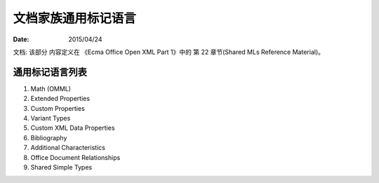 文档家族通用标记语言
=========================

:Date: 2015/04/24

文档: 该部分 内容定义在 《Ecma Office Open XML Part 1》中的 第 22 章节(Shared MLs Reference Material)。


通用标记语言列表
---------------------------------

1.  Math (OMML)
2.  Extended Properties
3.  Custom Properties
4.  Variant Types
5.  Custom XML Data Properties
6.  Bibliography
7.  Additional Characteristics
8.  Office Document Relationships
9.  Shared Simple Types

